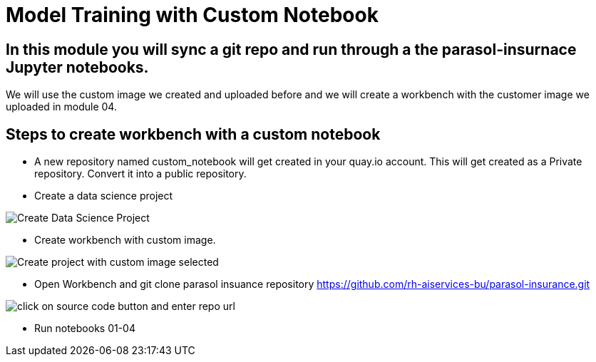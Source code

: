 # Model Training with Custom Notebook

## In this module you will sync a git repo and run through a the parasol-insurnace Jupyter notebooks. 

We will use the custom image we created and uploaded before and we will create a workbench with the customer image we uploaded in module 04.  

## Steps to create workbench with a custom notebook

* A new repository named custom_notebook will get created in your quay.io account. This will get created as a Private repository. Convert it into a public repository.

* Create a data science project

image::images/Create_Data_Science_Project.png[Create Data Science Project]

* Create workbench with custom image.

image::images/Create_Workbench_with_Custom_Image.png[Create project with custom image selected]

* Open Workbench and git clone parasol insuance repository https://github.com/rh-aiservices-bu/parasol-insurance.git

image::images/Git_Clone_Parasol_Insurance.png[click on source code button and enter repo url]

* Run notebooks 01-04 


